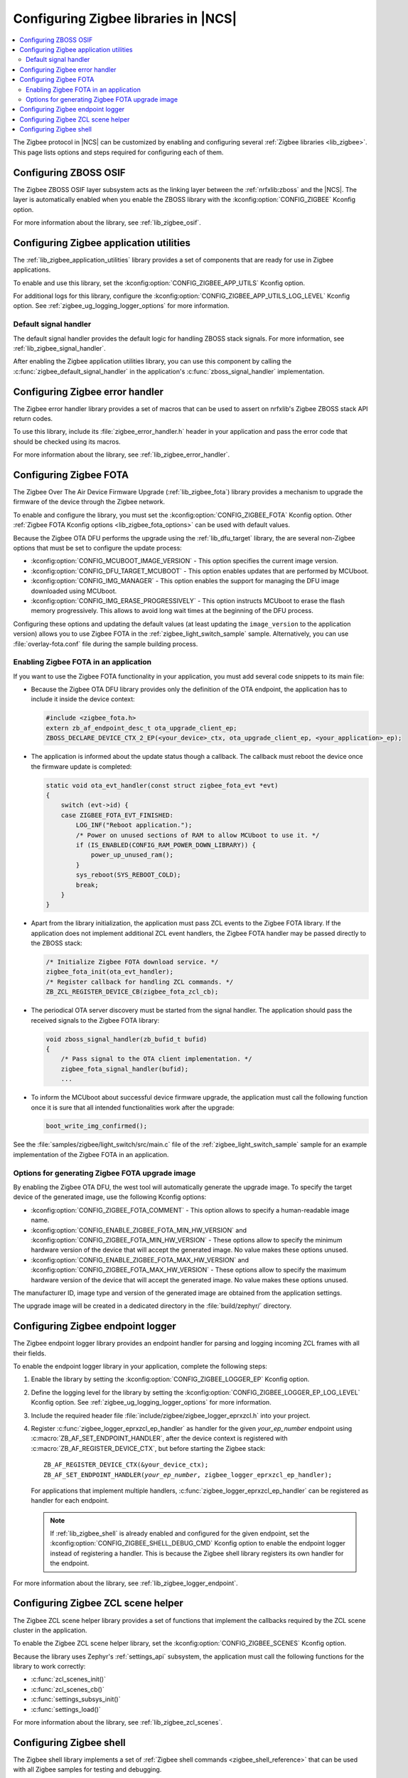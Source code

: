 ﻿.. _ug_zigbee_configuring_libraries:

Configuring Zigbee libraries in |NCS|
#####################################

.. contents::
   :local:
   :depth: 2

The Zigbee protocol in |NCS| can be customized by enabling and configuring several :ref:`Zigbee libraries <lib_zigbee>`.
This page lists options and steps required for configuring each of them.

.. _ug_zigbee_configuring_components_osif:

Configuring ZBOSS OSIF
**********************

The Zigbee ZBOSS OSIF layer subsystem acts as the linking layer between the :ref:`nrfxlib:zboss` and the |NCS|.
The layer is automatically enabled when you enable the ZBOSS library with the :kconfig:option:`CONFIG_ZIGBEE` Kconfig option.

For more information about the library, see :ref:`lib_zigbee_osif`.

.. _ug_zigbee_configuring_components_application_utilities:

Configuring Zigbee application utilities
****************************************
The :ref:`lib_zigbee_application_utilities` library provides a set of components that are ready for use in Zigbee applications.

To enable and use this library, set the :kconfig:option:`CONFIG_ZIGBEE_APP_UTILS` Kconfig option.

For additional logs for this library, configure the :kconfig:option:`CONFIG_ZIGBEE_APP_UTILS_LOG_LEVEL` Kconfig option.
See :ref:`zigbee_ug_logging_logger_options` for more information.

Default signal handler
======================
The default signal handler provides the default logic for handling ZBOSS stack signals.
For more information, see :ref:`lib_zigbee_signal_handler`.

After enabling the Zigbee application utilities library, you can use this component by calling the :c:func:`zigbee_default_signal_handler` in the application's :c:func:`zboss_signal_handler` implementation.

.. _ug_zigbee_configuring_components_error_handler:

Configuring Zigbee error handler
********************************

The Zigbee error handler library provides a set of macros that can be used to assert on nrfxlib's Zigbee ZBOSS stack API return codes.

To use this library, include its :file:`zigbee_error_handler.h` header in your application and pass the error code that should be checked using its macros.

For more information about the library, see :ref:`lib_zigbee_error_handler`.

.. _ug_zigbee_configuring_components_ota:

Configuring Zigbee FOTA
***********************

The Zigbee Over The Air Device Firmware Upgrade (:ref:`lib_zigbee_fota`) library provides a mechanism to upgrade the firmware of the device through the Zigbee network.

To enable and configure the library, you must set the :kconfig:option:`CONFIG_ZIGBEE_FOTA` Kconfig option.
Other :ref:`Zigbee FOTA Kconfig options <lib_zigbee_fota_options>` can be used with default values.

Because the Zigbee OTA DFU performs the upgrade using the :ref:`lib_dfu_target` library, the are several non-Zigbee options that must be set to configure the update process:

* :kconfig:option:`CONFIG_MCUBOOT_IMAGE_VERSION` - This option specifies the current image version.
* :kconfig:option:`CONFIG_DFU_TARGET_MCUBOOT` - This option enables updates that are performed by MCUboot.
* :kconfig:option:`CONFIG_IMG_MANAGER` - This option enables the support for managing the DFU image downloaded using MCUboot.
* :kconfig:option:`CONFIG_IMG_ERASE_PROGRESSIVELY` - This option instructs MCUboot to erase the flash memory progressively.
  This allows to avoid long wait times at the beginning of the DFU process.

Configuring these options and updating the default values (at least updating the ``image_version`` to the application version) allows you to use Zigbee FOTA in the :ref:`zigbee_light_switch_sample` sample.
Alternatively, you can use :file:`overlay-fota.conf` file during the sample building process.

Enabling Zigbee FOTA in an application
======================================

If you want to use the Zigbee FOTA functionality in your application, you must add several code snippets to its main file:

* Because the Zigbee OTA DFU library provides only the definition of the OTA endpoint, the application has to include it inside the device context:

  .. code-block:: c

      #include <zigbee_fota.h>
      extern zb_af_endpoint_desc_t ota_upgrade_client_ep;
      ZBOSS_DECLARE_DEVICE_CTX_2_EP(<your_device>_ctx, ota_upgrade_client_ep, <your_application>_ep);

* The application is informed about the update status though a callback.
  The callback must reboot the device once the firmware update is completed:

  .. code-block:: c

      static void ota_evt_handler(const struct zigbee_fota_evt *evt)
      {
          switch (evt->id) {
          case ZIGBEE_FOTA_EVT_FINISHED:
              LOG_INF("Reboot application.");
              /* Power on unused sections of RAM to allow MCUboot to use it. */
              if (IS_ENABLED(CONFIG_RAM_POWER_DOWN_LIBRARY)) {
                  power_up_unused_ram();
              }
              sys_reboot(SYS_REBOOT_COLD);
              break;
          }
      }

* Apart from the library initialization, the application must pass ZCL events to the Zigbee FOTA library.
  If the application does not implement additional ZCL event handlers, the Zigbee FOTA handler may be passed directly to the ZBOSS stack:

  .. code-block:: c

      /* Initialize Zigbee FOTA download service. */
      zigbee_fota_init(ota_evt_handler);
      /* Register callback for handling ZCL commands. */
      ZB_ZCL_REGISTER_DEVICE_CB(zigbee_fota_zcl_cb);

* The periodical OTA server discovery must be started from the signal handler.
  The application should pass the received signals to the Zigbee FOTA library:

  .. code-block:: c

      void zboss_signal_handler(zb_bufid_t bufid)
      {
          /* Pass signal to the OTA client implementation. */
          zigbee_fota_signal_handler(bufid);
          ...

* To inform the MCUboot about successful device firmware upgrade, the application must call the following function once it is sure that all intended functionalities work after the upgrade:

  .. code-block:: c

      boot_write_img_confirmed();

See the :file:`samples/zigbee/light_switch/src/main.c` file of the :ref:`zigbee_light_switch_sample` sample for an example implementation of the Zigbee FOTA in an application.

Options for generating Zigbee FOTA upgrade image
================================================

By enabling the Zigbee OTA DFU, the west tool will automatically generate the upgrade image.
To specify the target device of the generated image, use the following Kconfig options:

* :kconfig:option:`CONFIG_ZIGBEE_FOTA_COMMENT` - This option allows to specify a human-readable image name.
* :kconfig:option:`CONFIG_ENABLE_ZIGBEE_FOTA_MIN_HW_VERSION` and :kconfig:option:`CONFIG_ZIGBEE_FOTA_MIN_HW_VERSION` - These options allow to specify the minimum hardware version of the device that will accept the generated image.
  No value makes these options unused.
* :kconfig:option:`CONFIG_ENABLE_ZIGBEE_FOTA_MAX_HW_VERSION` and :kconfig:option:`CONFIG_ZIGBEE_FOTA_MAX_HW_VERSION` - These options allow to specify the maximum hardware version of the device that will accept the generated image.
  No value makes these options unused.

The manufacturer ID, image type and version of the generated image are obtained from the application settings.

The upgrade image will be created in a dedicated directory in the :file:`build/zephyr/` directory.

.. _ug_zigbee_configuring_components_logger_ep:

Configuring Zigbee endpoint logger
**********************************

The Zigbee endpoint logger library provides an endpoint handler for parsing and logging incoming ZCL frames with all their fields.

To enable the endpoint logger library in your application, complete the following steps:

1. Enable the library by setting the :kconfig:option:`CONFIG_ZIGBEE_LOGGER_EP` Kconfig option.
2. Define the logging level for the library by setting the :kconfig:option:`CONFIG_ZIGBEE_LOGGER_EP_LOG_LEVEL` Kconfig option.
   See :ref:`zigbee_ug_logging_logger_options` for more information.
3. Include the required header file :file:`include/zigbee/zigbee_logger_eprxzcl.h` into your project.
4. Register :c:func:`zigbee_logger_eprxzcl_ep_handler` as handler for the given *your_ep_number* endpoint using :c:macro:`ZB_AF_SET_ENDPOINT_HANDLER`, after the device context is registered with :c:macro:`ZB_AF_REGISTER_DEVICE_CTX`, but before starting the Zigbee stack:

   .. parsed-literal::
      :class: highlight

      ZB_AF_REGISTER_DEVICE_CTX(&your_device_ctx);
      ZB_AF_SET_ENDPOINT_HANDLER(*your_ep_number*, zigbee_logger_eprxzcl_ep_handler);

   For applications that implement multiple handlers, :c:func:`zigbee_logger_eprxzcl_ep_handler` can be registered as handler for each endpoint.

   .. note::
      If :ref:`lib_zigbee_shell` is already enabled and configured for the given endpoint, set the :kconfig:option:`CONFIG_ZIGBEE_SHELL_DEBUG_CMD` Kconfig option to enable the endpoint logger instead of registering a handler.
      This is because the Zigbee shell library registers its own handler for the endpoint.

For more information about the library, see :ref:`lib_zigbee_logger_endpoint`.

.. _ug_zigbee_configuring_components_scene_helper:

Configuring Zigbee ZCL scene helper
***********************************

The Zigbee ZCL scene helper library provides a set of functions that implement the callbacks required by the ZCL scene cluster in the application.

To enable the Zigbee ZCL scene helper library, set the :kconfig:option:`CONFIG_ZIGBEE_SCENES` Kconfig option.

Because the library uses Zephyr's :ref:`settings_api` subsystem, the application must call the following functions for the library to work correctly:

* :c:func:`zcl_scenes_init()`
* :c:func:`zcl_scenes_cb()`
* :c:func:`settings_subsys_init()`
* :c:func:`settings_load()`

For more information about the library, see :ref:`lib_zigbee_zcl_scenes`.

.. _ug_zigbee_configuring_components_shell:

Configuring Zigbee shell
************************

The Zigbee shell library implements a set of :ref:`Zigbee shell commands <zigbee_shell_reference>` that can be used with all Zigbee samples for testing and debugging.

|zigbee_shell_config|

To extend a sample with the Zigbee shell command support, set the following Kconfig options:

* :kconfig:option:`CONFIG_ZIGBEE_SHELL` - This option enables Zigbee shell and Zephyr's :ref:`zephyr:shell_api`.
* :kconfig:option:`CONFIG_ZIGBEE_SHELL_ENDPOINT` - This option specifies the endpoint number to be used by the Zigbee shell instance.
  The endpoint must be present at the device and you must not register an endpoint handler for this endpoint.
* :kconfig:option:`CONFIG_ZIGBEE_SHELL_DEBUG_CMD` - This option enables commands useful for testing and debugging.
  This option also enables logging of the incoming ZCL frames.
  Logging of the incoming ZCL frames uses the logging level set in :kconfig:option:`CONFIG_ZIGBEE_LOGGER_EP_LOG_LEVEL`.

  .. note::
     Using debug commands can make the device unstable.

* :kconfig:option:`CONFIG_ZIGBEE_SHELL_LOG_LEVEL` - This option sets the logging level for Zigbee shell logs.
  See :ref:`zigbee_ug_logging_logger_options` for more information.
